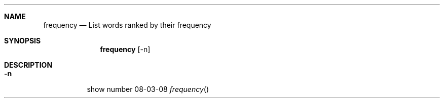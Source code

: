 .Dd 08-03-08
.Dt frequency
.Sh NAME
.Nm frequency
.Nd List words ranked by their frequency
.Sh SYNOPSIS
.Nm
.Op -n
.Sh DESCRIPTION
.Bl -tag -width Ds
.It Fl n
show number
